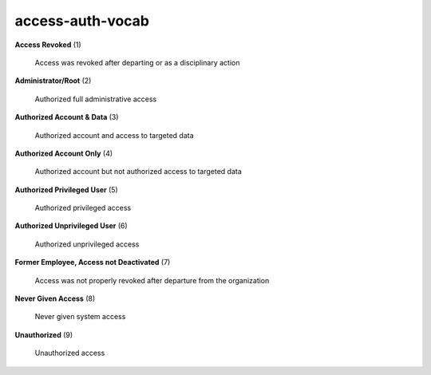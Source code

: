 access-auth-vocab
=================

**Access Revoked** (1)

    Access was revoked after departing or as a disciplinary action

**Administrator/Root** (2)

    Authorized full administrative access

**Authorized Account & Data** (3)

    Authorized account and access to targeted data

**Authorized Account Only** (4)

    Authorized account but not authorized access to targeted data

**Authorized Privileged User** (5)

    Authorized privileged access

**Authorized Unprivileged User** (6)

    Authorized unprivileged access

**Former Employee, Access not Deactivated** (7)

    Access was not properly revoked after departure from the organization

**Never Given Access** (8)

    Never given system access

**Unauthorized** (9)

    Unauthorized access

